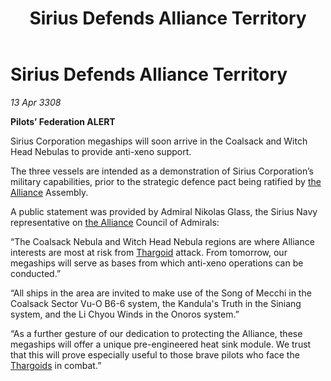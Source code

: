 :PROPERTIES:
:ID:       d3abe9da-888d-471c-8b40-e6d2a587cb9a
:END:
#+title: Sirius Defends Alliance Territory
#+filetags: :galnet:

* Sirius Defends Alliance Territory

/13 Apr 3308/

*Pilots’ Federation ALERT* 

Sirius Corporation megaships will soon arrive in the Coalsack and Witch Head Nebulas to provide anti-xeno support. 

The three vessels are intended as a demonstration of Sirius Corporation’s military capabilities, prior to the strategic defence pact being ratified by [[id:1d726aa0-3e07-43b4-9b72-074046d25c3c][the Alliance]] Assembly. 

A public statement was provided by Admiral Nikolas Glass, the Sirius Navy representative on [[id:1d726aa0-3e07-43b4-9b72-074046d25c3c][the Alliance]] Council of Admirals: 

“The Coalsack Nebula and Witch Head Nebula regions are where Alliance interests are most at risk from [[id:09343513-2893-458e-a689-5865fdc32e0a][Thargoid]] attack. From tomorrow, our megaships will serve as bases from which anti-xeno operations can be conducted.” 

“All ships in the area are invited to make use of the Song of Mecchi in the Coalsack Sector Vu-O B6-6 system, the Kandula's Truth in the Siniang system, and the Li Chyou Winds in the Onoros system.” 

“As a further gesture of our dedication to protecting the Alliance, these megaships will offer a unique pre-engineered heat sink module. We trust that this will prove especially useful to those brave pilots who face the [[id:09343513-2893-458e-a689-5865fdc32e0a][Thargoids]] in combat.”
